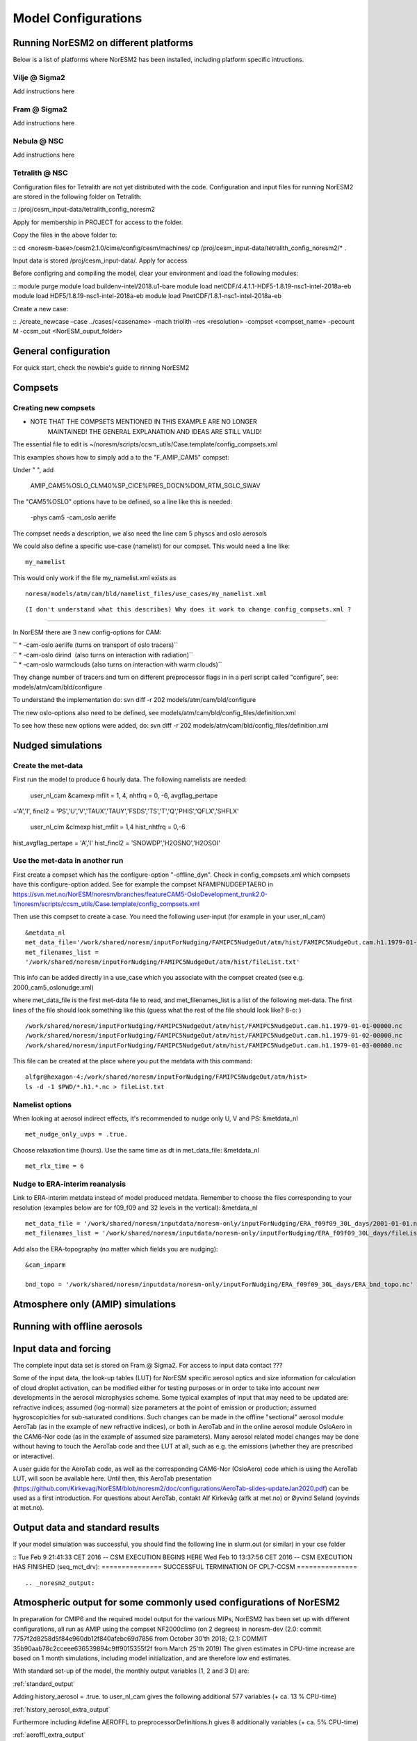 .. _configurations:

Model Configurations
====================

Running NorESM2 on different platforms
''''''''''''''''''''''''''''''''''''''

Below is a list of platforms where NorESM2 has been installed, including platform specific intructions. 

Vilje @ Sigma2
^^^^^^^^^^^^^^
Add instructions here

Fram @ Sigma2
^^^^^^^^^^^^^
Add instructions here

Nebula @ NSC
^^^^^^^^^^^^
Add instructions here

Tetralith @ NSC
^^^^^^^^^^^^^^^

Configuration files for Tetralith are not yet distributed with the code. Configuration and input files for running NorESM2 are stored in the following folder on Tetralith:

::
/proj/cesm_input-data/tetralith_config_noresm2
::

Apply for membership in PROJECT for access to the folder.

Copy the files in the above folder to:

::
cd <noresm-base>/cesm2.1.0/cime/config/cesm/machines/
cp /proj/cesm_input-data/tetralith_config_noresm2/* .
::

Input data is stored /proj/cesm_input-data/. Apply for access 

Before configring and compiling the model, clear your environment and load the following modules:


::
module purge 
module load buildenv-intel/2018.u1-bare 
module load netCDF/4.4.1.1-HDF5-1.8.19-nsc1-intel-2018a-eb 
module load HDF5/1.8.19-nsc1-intel-2018a-eb 
module load PnetCDF/1.8.1-nsc1-intel-2018a-eb
::

Create a new case:

::
./create_newcase –case ../cases/<casename> -mach triolith –res <resolution> -compset <compset_name> -pecount M -ccsm_out <NorESM_ouput_folder>
::


General configuration
'''''''''''''''''''''
For quick start, check the newbie's guide to rinning NorESM2


Compsets
''''''''

Creating new compsets
^^^^^^^^^^^^^^^^^^^^^
-  NOTE THAT THE COMPSETS MENTIONED IN THIS EXAMPLE ARE NO LONGER
      MAINTAINED! THE GENERAL EXPLANATION AND IDEAS ARE STILL VALID!

The essential file to edit is
~/noresm/scripts/ccsm_utils/Case.template/config_compsets.xml

This examples shows how to simply add a to the "F_AMIP_CAM5" compset:

Under " ", add

 AMIP_CAM5%OSLO_CLM40%SP_CICE%PRES_DOCN%DOM_RTM_SGLC_SWAV

The "CAM5%OSLO" options have to be defined, so a line like this is
needed:

 -phys cam5 -cam_oslo aerlife

The compset needs a description, we also need the line cam 5 physcs and
oslo aerosols

We could also define a specific use-case (namelist) for our compset.
This would need a line like:

::

  my_namelist 

::

This would only work if the file my_namelist.xml exists as

::

  noresm/models/atm/cam/bld/namelist_files/use_cases/my_namelist.xml
::
  
(I don't understand what this describes) Why does it work to change config_compsets.xml ?
''''''''''''''''''''''''''''''''''''''''''''''''

In NorESM there are 3 new config-options for CAM:

| `` * -cam-oslo aerlife (turns on transport of oslo tracers)``
| `` * -cam-oslo dirind  (also turns on interaction with radiation)``
| `` * -cam-oslo warmclouds (also turns on interaction with warm clouds)``

They change number of tracers and turn on different preprocessor flags
in in a perl script called "configure", see:
models/atm/cam/bld/configure

To understand the implementation do: svn diff -r 202
models/atm/cam/bld/configure

The new oslo-options also need to be defined, see
models/atm/cam/bld/config_files/definition.xml

To see how these new options were added, do: svn diff -r 202
models/atm/cam/bld/config_files/definition.xml
 

Nudged simulations
''''''''''''''''''

Create the met-data
^^^^^^^^^^^^^^^^^^^

First run the model to produce 6 hourly data. The following namelists
are needed:

 user_nl_cam &camexp mfilt = 1, 4, nhtfrq = 0, -6, avgflag_pertape
='A','I', fincl2 =
'PS','U','V','TAUX','TAUY','FSDS','TS','T','Q','PHIS','QFLX','SHFLX'

 user_nl_clm &clmexp hist_mfilt = 1,4 hist_nhtfrq = 0,-6
hist_avgflag_pertape = 'A','I' hist_fincl2 = 'SNOWDP','H2OSNO','H2OSOI'

Use the met-data in another run
^^^^^^^^^^^^^^^^^^^^^^^^^^^^^^^

First create a compset which has the configure-option "-offline_dyn".
Check in config_compsets.xml which compsets have this configure-option
added. See for example the compset NFAMIPNUDGEPTAERO in
https://svn.met.no/NorESM/noresm/branches/featureCAM5-OsloDevelopment_trunk2.0-1/noresm/scripts/ccsm_utils/Case.template/config_compsets.xml

Then use this compset to create a case. You need the following
user-input (for example in your user_nl_cam)

:: 

  &metdata_nl
  met_data_file='/work/shared/noresm/inputForNudging/FAMIPC5NudgeOut/atm/hist/FAMIPC5NudgeOut.cam.h1.1979-01-01-00000.nc'
  met_filenames_list =
  '/work/shared/noresm/inputForNudging/FAMIPC5NudgeOut/atm/hist/fileList.txt'

This info can be added directly in a use_case which you associate with
the compset created (see e.g. 2000_cam5_oslonudge.xml)

where met_data_file is the first met-data file to read, and
met_filenames_list is a list of the following met-data. The first lines
of the file should look something like this (guess what the rest of the
file should look like? 8-o: )

::

  /work/shared/noresm/inputForNudging/FAMIPC5NudgeOut/atm/hist/FAMIPC5NudgeOut.cam.h1.1979-01-01-00000.nc
  /work/shared/noresm/inputForNudging/FAMIPC5NudgeOut/atm/hist/FAMIPC5NudgeOut.cam.h1.1979-01-02-00000.nc
  /work/shared/noresm/inputForNudging/FAMIPC5NudgeOut/atm/hist/FAMIPC5NudgeOut.cam.h1.1979-01-03-00000.nc

This file can be created at the place where you put the metdata with
this command:

::

  alfgr@hexagon-4:/work/shared/noresm/inputForNudging/FAMIPC5NudgeOut/atm/hist>
  ls -d -1 $PWD/*.h1.*.nc > fileList.txt

Namelist options
^^^^^^^^^^^^^^^^

When looking at aerosol indirect effects, it's recommended to nudge only
U, V and PS: &metdata_nl

::

  met_nudge_only_uvps = .true.

Choose relaxation time (hours). Use the same time as dt in
met_data_file: &metdata_nl

::

  met_rlx_time = 6

Nudge to ERA-interim reanalysis
^^^^^^^^^^^^^^^^^^^^^^^^^^^^^^^

Link to ERA-interim metdata instead of model produced metdata. Remember
to choose the files corresponding to your resolution (examples below are
for f09_f09 and 32 levels in the vertical): &metdata_nl

::

  met_data_file = '/work/shared/noresm/inputdata/noresm-only/inputForNudging/ERA_f09f09_30L_days/2001-01-01.nc'
  met_filenames_list = '/work/shared/noresm/inputdata/noresm-only/inputForNudging/ERA_f09f09_30L_days/fileList2001-2015.txt'

Add also the ERA-topography (no matter which fields you are nudging):

:: 

  &cam_inparm

  bnd_topo = '/work/shared/noresm/inputdata/noresm-only/inputForNudging/ERA_f09f09_30L_days/ERA_bnd_topo.nc'



Atmosphere only (AMIP) simulations
''''''''''''''''''''''''''''''''''

Running with offline aerosols
'''''''''''''''''''''''''''''

Input data and forcing
''''''''''''''''''''''
The complete input data set is stored on Fram @ Sigma2. For access to input data contact ???

Some of the input data, the look-up tables (LUT) for NorESM specific aerosol optics and size information for calculation of cloud droplet activation, can be modified either for testing purposes or in order to take into account new developments in the aerosol microphysics scheme. Some typical examples of input that may need to be updated are: refractive indices; assumed (log-normal) size parameters at the point of emission or production; assumed hygroscopicities for sub-saturated conditions. Such changes can be made in the offline "sectional" aerosol module AeroTab (as in the example of new refractive indices), or both in AeroTab and in the online aerosol module OsloAero in the CAM6-Nor code (as in the example of assumed size parameters). Many aerosol related model changes may be done without having to touch the AeroTab code and thee LUT at all, such as e.g. the emissions (whether they are prescribed or interactive).  

A user guide for the AeroTab code, as well as the corresponding CAM6-Nor (OsloAero) code which is using the AeroTab LUT, will soon be available here. Until then, this AeroTab presentation (https://github.com/Kirkevag/NorESM/blob/noresm2/doc/configurations/AeroTab-slides-updateJan2020.pdf) can be used as a first introduction. For questions about AeroTab, contakt Alf Kirkevåg (alfk at met.no) or Øyvind Seland (oyvinds at met.no).      


Output data and standard results
''''''''''''''''''''''''''''''''

If your model simulation was successful, you should find the following line in slurm.out (or similar) in your cse folder 

::
Tue Feb 9 21:41:33 CET 2016 -- CSM EXECUTION BEGINS HERE Wed Feb 10 13:37:56 CET 2016 -- CSM EXECUTION HAS FINISHED (seq_mct_drv): =============== SUCCESSFUL TERMINATION OF CPL7-CCSM =============== 
::



.. _noresm2_output:

Atmospheric output for some commonly used configurations of NorESM2
'''''''''''''''''''''''''''''''''''''''''''''''''''''''''''''''''''

In preparation for CMIP6 and the required model output for the various 
MIPs, NorESM2 has been set up with different configurations, all run as 
AMIP using the compset NF2000climo (on 2 degrees) in noresm-dev (2.0: 
commit 7757f2d8258d5f84e960db12f840afebc69d7856 from October 30'th 2018; 
(2.1: COMMIT 35b90aab78c2cceee636539894c9ff9015355f2f from March 25'th 
2019) The given estimates in CPU-time increase are based on 1 month 
simulations, including model initialization, and are therefore low end 
estimates. 

With standard set-up of the model, the monthly output variables (1, 2
and 3 D) are:

:ref:`standard_output`

Adding history_aerosol = .true. to user_nl_cam gives the following
additional 577 variables (+ ca. 13 % CPU-time)

:ref:`history_aerosol_extra_output`

Furthermore including #define AEROFFL to preprocessorDefinitions.h gives
8 additionally variables (+ ca. 5% CPU-time)

:ref:`aeroffl_extra_output`

and when also #define AEROCOM is activated there, we additionally get
the following 149 variables (+ ca. 13% CPU-time)

:ref:`aerocom_extra_output`

Finally, also taking out COSP data (./xmlchange --append
CAM_CONFIG_OPTS='-cosp'), the following 57 output variables (of which 7
are 4 D) are added to the output (+ ca. 10% CPU-time):

:ref:`cosp_extra_output`
